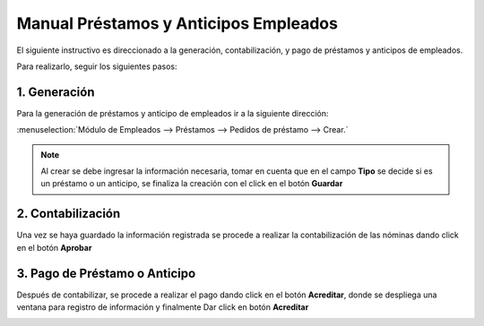 ======================================
Manual Préstamos y Anticipos Empleados
======================================

El siguiente instructivo es direccionado a la generación, contabilización, y pago de préstamos y anticipos de empleados. 

Para realizarlo, seguir los siguientes pasos:

1. Generación
=============

Para la generación de préstamos y anticipo de empleados ir a la siguiente dirección:

:menuselection:`Módulo de Empleados --> Préstamos --> Pedidos de préstamo --> Crear.`

.. image:: media/imagn01.png
   :align: center

.. note::
    Al crear se debe ingresar la información necesaria, tomar en cuenta que en el campo **Tipo** se decide si es un préstamo o un anticipo, se finaliza la creación con el click en el botón **Guardar**

.. image:: media/imagn02.png
   :align: center

2. Contabilización
==================

Una vez se haya guardado la información registrada se procede a realizar la contabilización de las nóminas dando click en el botón **Aprobar**

.. image:: media/imgn03.png
   :align: center

3. Pago de Préstamo o Anticipo
==============================

Después de contabilizar, se procede a realizar el pago dando click en el botón **Acreditar**, donde se despliega una ventana para registro de información y finalmente Dar click en botón **Acreditar**

.. image:: media/imgn04.png
   :align: center